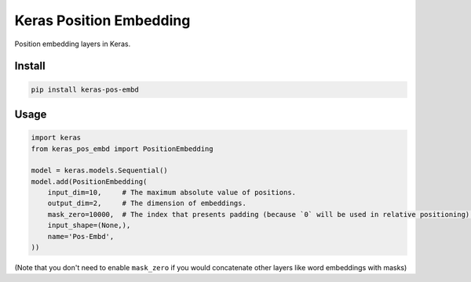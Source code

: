 
Keras Position Embedding
========================


.. image:: https://travis-ci.org/CyberZHG/keras-pos-embd.svg
   :target: https://travis-ci.org/CyberZHG/keras-pos-embd
   :alt: Travis


.. image:: https://coveralls.io/repos/github/CyberZHG/keras-pos-embd/badge.svg?branch=master
   :target: https://coveralls.io/github/CyberZHG/keras-pos-embd
   :alt: Coverage


.. image:: https://img.shields.io/pypi/pyversions/keras-pos-embd.svg
   :target: https://pypi.org/project/keras-pos-embd/
   :alt: PyPI


Position embedding layers in Keras.

Install
-------

.. code-block:: bash

   pip install keras-pos-embd

Usage
-----

.. code-block:: python

   import keras
   from keras_pos_embd import PositionEmbedding

   model = keras.models.Sequential()
   model.add(PositionEmbedding(
       input_dim=10,     # The maximum absolute value of positions.
       output_dim=2,     # The dimension of embeddings.
       mask_zero=10000,  # The index that presents padding (because `0` will be used in relative positioning).
       input_shape=(None,),
       name='Pos-Embd',
   ))

(Note that you don't need to enable ``mask_zero`` if you would concatenate other layers like word embeddings with masks)
